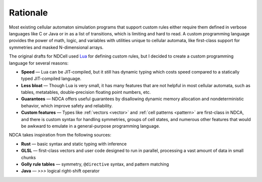 .. _rationale:

*********
Rationale
*********

Most existing cellular automaton simulation programs that support custom rules either require them defined in verbose languages like C or Java or in as a list of transitions, which is limiting and hard to read. A custom programming language provides the power of math, logic, and variables with utilities unique to cellular automata, like first-class support for symmetries and masked N-dimensional arrays.

The original drafts for NDCell used `Lua`__ for defining custom rules, but I decided to create a custom programming language for several reasons:

__ https://www.lua.org/

- **Speed** — Lua can be JIT-compiled, but it still has dynamic typing which costs speed compared to a statically typed JIT-compiled language.
- **Less bloat** — Though Lua is very small, it has many features that are not helpful in most cellular automata, such as tables, metatables, double-precision floating point numbers, etc.
- **Guarantees** — NDCA offers useful guarantees by disallowing dynamic memory allocation and nondeterministic behavior, which improve safety and reliability.
- **Custom features** — Types like :ref:`vectors <vector>` and :ref:`cell patterns <pattern>` are first-class in NDCA, and there is custom syntax for handling symmetries, groups of cell states, and numerous other features that would be awkward to emulate in a general-purpose programming language.

NDCA takes inspiration from the following sources:

* **Rust** — basic syntax and static typing with inference
* **GLSL** — first-class vectors and user code designed to run in parallel, processing a vast amount of data in small chunks
* **Golly rule tables** — symmetry, ``@directive`` syntax, and pattern matching
* **Java** — `>>>` logical right-shift operator
